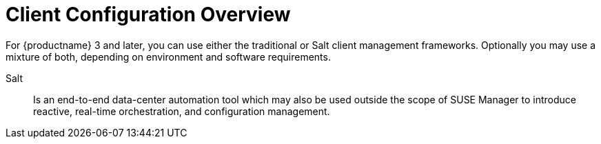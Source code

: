 [[client-cfg-overview]]
= Client Configuration Overview




For {productname} 3 and later, you can use either the traditional or Salt client management frameworks.
Optionally you may use a mixture of both, depending on environment and software requirements.

//TODO Add more content describing the modern framework
Salt::
Is an end-to-end data-center automation tool which may also be used outside the scope of SUSE Manager to introduce reactive, real-time orchestration, and configuration management.

//TODO Add Description of traditional Clients
//Traditional::

